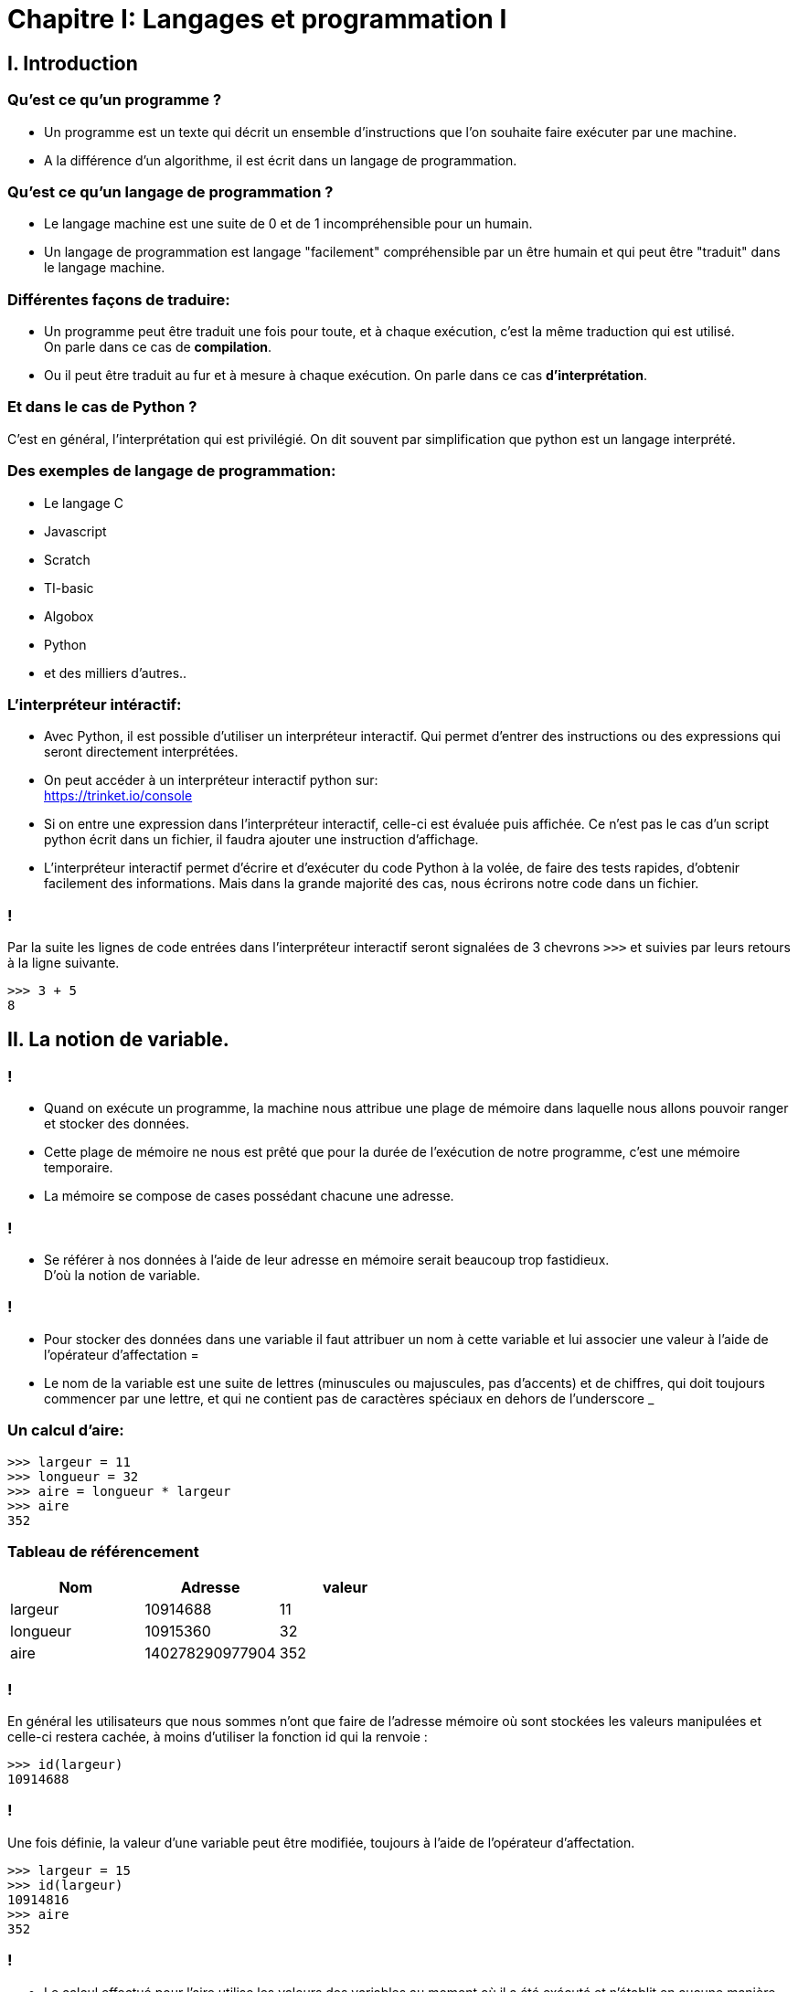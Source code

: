 :backend: revealjs
:revealjs_theme: moon

= Chapitre I: Langages et programmation I
:source-highlighter: pygments
:pygments-style: monokai

== I. Introduction

=== Qu'est ce qu'un programme ?

[%step]
* Un programme est un texte qui décrit un ensemble d'instructions que l'on souhaite
faire exécuter par une machine.

* A la différence d'un algorithme, il est écrit
dans un langage de programmation.

=== Qu'est ce qu'un langage de programmation ?

[%step]
* Le langage machine est une suite de 0 et de 1 incompréhensible pour un humain.
* Un langage de programmation est langage "facilement" compréhensible par un
être humain et qui peut être "traduit" dans le
langage machine.

=== Différentes façons de traduire:

* Un programme peut être traduit une fois pour toute,
et à chaque exécution, c'est la même traduction qui
est utilisé. +
On parle dans ce cas de *compilation*.
* Ou il peut être traduit au fur et à mesure à
chaque exécution.
On parle dans ce cas *d'interprétation*.

=== Et dans le cas de Python ?

C'est en général, l'interprétation qui est privilégié. On dit
souvent par simplification que python
est un langage interprété.


=== Des exemples de langage de programmation:

* Le langage C
* Javascript
* Scratch
* TI-basic
* Algobox
* Python
* et des milliers d'autres..

=== L'interpréteur intéractif:

* Avec Python, il est possible d’utiliser un interpréteur interactif.
Qui permet d’entrer des instructions ou des expressions qui seront directement interprétées.
* On peut accéder à un interpréteur interactif python sur: +
https://trinket.io/console

[%step]
* Si on entre une expression dans l’interpréteur interactif, celle-ci est évaluée puis affichée.
Ce n’est pas le cas d’un script python écrit dans un fichier, il faudra ajouter une instruction d’affichage.
* L’interpréteur interactif permet d’écrire et d’exécuter du code Python à la volée, de faire des tests rapides,
d’obtenir facilement des informations.
Mais dans la grande majorité des cas, nous écrirons notre code dans un fichier.

=== !

Par la suite les lignes de code entrées dans l'interpréteur interactif seront
signalées de 3 chevrons `>>>` et suivies par leurs retours à la ligne suivante.

[source,python]
----
>>> 3 + 5
8
----

== II. La notion de variable.

=== !

* Quand on exécute un programme, la machine
nous attribue une plage de mémoire dans laquelle
nous allons pouvoir ranger et stocker
des données.

[%step]
* Cette plage de mémoire ne nous est prêté que pour la durée de l'exécution de notre programme,
c'est une mémoire temporaire.
* La mémoire se compose de cases possédant chacune
une adresse.

=== !

* Se référer à nos données à l'aide de leur adresse en mémoire serait beaucoup trop fastidieux. +
D'où la notion de variable.

=== !

* Pour stocker des données dans une variable
il faut attribuer un nom à cette variable
et lui associer une valeur à l’aide de
l’opérateur d’affectation =

* Le nom de la variable est une suite
de lettres (minuscules ou majuscules,
pas d'accents) et de chiffres, qui doit toujours commencer
par une lettre, et qui ne contient pas de
caractères spéciaux en dehors de l'underscore _

=== Un calcul d'aire:

[source,python]
----
>>> largeur = 11
>>> longueur = 32
>>> aire = longueur * largeur
>>> aire
352
----

=== Tableau de référencement
|===
| Nom | Adresse | valeur

| largeur
| 10914688
| 11

| longueur
| 10915360
| 32

| aire
| 140278290977904
| 352
|===


=== !
En général les utilisateurs que nous sommes n’ont que faire de l’adresse mémoire où sont
stockées les valeurs manipulées et celle-ci restera cachée,
à moins d’utiliser la fonction id qui la renvoie :

[source,python]
----
>>> id(largeur)
10914688
----

=== !

Une fois définie, la valeur d’une variable peut être modifiée,
toujours à l’aide de l’opérateur d’affectation.

[source,python]
----
>>> largeur = 15
>>> id(largeur)
10914816
>>> aire
352
----

=== !

* Le calcul effectué pour l'aire utilise les valeurs des variables au moment où il a été exécuté
et n’établit en aucune manière une liaison particulière entre les variables elles-mêmes.

[%step]
* Ce mécanisme permet de modifier le contenu d’une variable à l’aide de sa propre valeur,
comme par exemple :

=== !

[source,python]
----
>>> longueur = longueur + 1
>>> longueur
33
----

longueur = longueur + 1 peut aussi s'écrire

[source,python]
----
>>> longueur += 1
----

=== !

* Il est important de bien distinguer le = en mathématiques et l'affectation
notée = en Python.

* Il est possible d'affecter plusieurs variables
en simultanée, avec la syntaxe suivante:

[source,python]
----
>>> largeur, longueur = 10, 42
----

== III. La notion de type.

[%step]

* Fondamental.
* Chaque objet python en posséde un.
* Caractérise la façon dont l'objet est stocké en mémoire.
* Caractérise les opérations que l'on peut lui appliquer.

=== !

[source,python]
----
>>> a = 5
>>> type(a)
<class 'int'>
>>> type("Bonjour")
<class 'str'>
----

[%step]

* La fonction type permet de connaître le type d’un objet.
* le type int (integer) représente les entiers.
* le type str (string) pour les chaînes de caractères.

=== !

Les types sont importants pour définir les opérations que l'on peut faire
sur des objets:

[source,python]
----
>>> 7 + "Bonjour"
Traceback (most recent call last):
  File "<stdin>", line 1, in <module>
TypeError: unsupported operand type(s) for +: 'int' and 'str'
----

=== !

Python possède également un type float, pour les nombres décimaux.

[source,python]
----
>>> a, b = 4.25, 2.0
>>> type(a)
<class 'float'>
>>> type(b)
<class 'float'>
>>> a + 3
7.5
----

[%step]
* On remarque que la "virgule" se note avec un point. (comme sur la calculatrice)
* On peut additionner un _int_ avec un _float_

=== !

[source,python]
----
>>> type("42")
<class 'str'>
----

Attention, une fois entre guillemet un nombre n'est plus du type int ou float
mais devient une chaîne de caractère.

=== Conversion de type

On peut parfois convertir un type en un autre à l'aide d'une fonction:

[source,python]
----
>>> a = int("42")
>>> type(a)
<class 'int'>
----


=== Le type booléen

[source,python]
----
>>> type(True)
<class 'bool'>
----

[%step]
* bool, pour booléen.
* Ce type ne peut prendre que deux valeurs: True(vrai) et False(faux)

=== !

À ce type sont associés trois opérateurs :
not, and et or qui sont définis par les tables suivantes :

|===
| and | True | False
| True
| True
| False

| False
| False
| False
|===

=== !

|===
| or | True | False
| True
| True
| True

| False
| True
| False
|===

=== !

Par ailleurs, un certain nombre d’opérateurs sont définis sur d’autres types
(en particulier les types de nombres) et à valeurs dans le type _bool_.

[source,python]
----
>>> 2 + 3 == 5
True
>>> 7 < 2
False
----

=== !

|===
| En python | Signification

| x < y
| inférieur strictement

| x \<= y
| inférieur ou égal

| x > y
| supérieur strictement

| x >= y
| supérieur ou égal

| x == y
| égal

| x != y
| différent de
|===

=== !

On peut calculer sur les booléens:

[source,python]
----
>>> (1 + 1 != 3) and (2 == 2)
True
----

== IV. Structure conditionnelle.

=== Structures et indentations.

* Les impératifs de la programmation structurée nécessitent la définition de blocs d’instructions au sein des
structures de contrôles (def, for, while, if, . . .).
* Certains langages utilisent des délimiteurs (par exemple des {}), Python utilise l'indentation.
* Le début d’un bloc d’instructions est défini par un double-point.
* Le corps du bloc est alors indenté d’un nombre d’espaces fixes (quatre par défaut), et le
retour à l’indentation de l’en-tête marque la fin du bloc.

=== !

[source,python]
----
en−tête:
    bloc ...........................
    ................................
    d instructions..................
----

=== !

Il est possible d’imbriquer des blocs d’instructions les uns dans les autres :

[source,python]
----
en−tête:
    bloc ...........................
    ................................
    d instructions .................
    en−tête bis:
        bloc .......................
        ............................
        d instructions .............
    ................................
    ................................
----

=== Instructions conditionnelles

Les instructions conditionnelles se définissent à l’aide de l’instruction `if`
et prennent la forme suivante :

[source,python]
----
if expression booléenne:
    bloc..............
    d instructions 1..
else:
    bloc..............
    d instructions 2..
----

Le fonctionnement de cette instruction est le suivant : si l’expression booléenne
de la première ligne s’évalue en 'True',
le premier bloc d’instructions est exécuté, si elle s’évalue en 'False'
c’est le second bloc qui est exécuté.

=== !

L’instruction 'else' est optionnelle si aucune instruction ne doit
être réalisée dans le cas d’un test négatif.

=== Instructions conditonnelles multiples

En informatique il est fréquent qu’on ait à imbriquer plusieurs tests,
aussi existe-t-il en python un mot clé `elif`
(qui est la contraction de else if) et qui fonctionne suivant le schéma :

[source,python]
----
if expression booleenne 1:
    bloc..............
    d instructions 1..
elif expression booleenne 2:
    bloc..............
    d instructions 2..
else:
    bloc..............
    d instructions 3..
----

=== !

[source,python]
----
if a > 0 :
     print("a est positif")
elif a < 0 :
     print("a est négatif")
else:
     print("a est nul")
----
